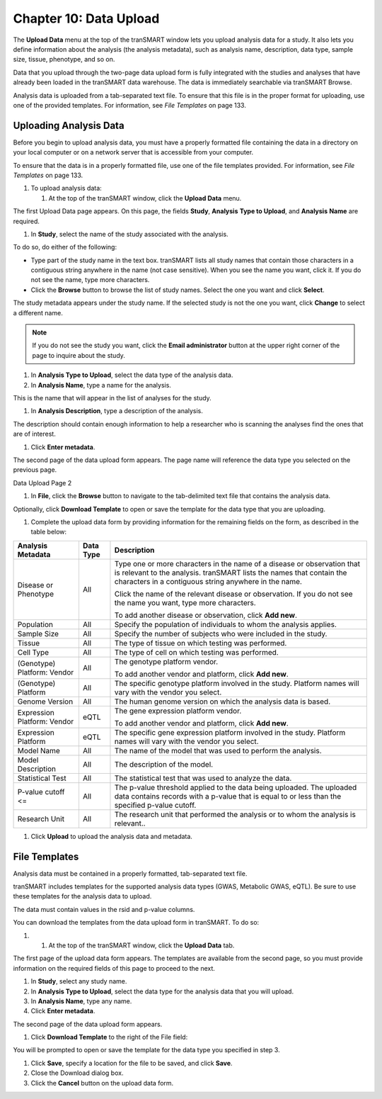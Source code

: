 Chapter 10: Data Upload
=======================

The **Upload Data** menu at the top of the tranSMART window lets you
upload analysis data for a study. It also lets you define information
about the analysis (the analysis metadata), such as analysis name,
description, data type, sample size, tissue, phenotype, and so on.

Data that you upload through the two-page data upload form is fully
integrated with the studies and analyses that have already been loaded
in the tranSMART data warehouse. The data is immediately searchable via
tranSMART Browse.

Analysis data is uploaded from a tab-separated text file. To ensure that
this file is in the proper format for uploading, use one of the provided
templates. For information, see *File Templates* on page 133.

Uploading Analysis Data
-----------------------

Before you begin to upload analysis data, you must have a properly
formatted file containing the data in a directory on your local computer
or on a network server that is accessible from your computer.

To ensure that the data is in a properly formatted file, use one of the
file templates provided. For information, see *File Templates* on page
133.

#. To upload analysis data:

   1. At the top of the tranSMART window, click the **Upload Data**
      menu.

The first Upload Data page appears. On this page, the fields **Study**,
**Analysis** **Type to Upload**, and **Analysis** **Name** are required.

1. In **Study**, select the name of the study associated with the
   analysis.

To do so, do either of the following:

-  Type part of the study name in the text box. tranSMART lists all
   study names that contain those characters in a contiguous string
   anywhere in the name (not case sensitive). When you see the name you
   want, click it. If you do not see the name, type more characters.

-  Click the **Browse** button to browse the list of study names. Select
   the one you want and click **Select**.

The study metadata appears under the study name. If the selected study
is not the one you want, click **Change** to select a different name.

.. note::
    If you do not see the study you want, click the **Email administrator** 
    button at the upper right corner of the page to inquire about the study.   

1. In **Analysis Type to Upload**, select the data type of the analysis
   data.

2. In **Analysis Name**, type a name for the analysis.

This is the name that will appear in the list of analyses for the study.

1. In **Analysis Description**, type a description of the analysis.

The description should contain enough information to help a researcher
who is scanning the analyses find the ones that are of interest.

1. Click **Enter metadata**.

The second page of the data upload form appears. The page name will
reference the data type you selected on the previous page.

Data Upload Page 2

1. In **File**, click the **Browse** button to navigate to the
   tab-delimited text file that contains the analysis data.

Optionally, click **Download Template** to open or save the template for
the data type that you are uploading.

1. Complete the upload data form by providing information for the
   remaining fields on the form, as described in the table below:

+-------------------------------+-------------+------------------------------------------------------------------------------------------------------------------------------------------------------------------------------------------------------------+
| Analysis Metadata             | Data Type   | Description                                                                                                                                                                                                |
+===============================+=============+============================================================================================================================================================================================================+
| Disease or Phenotype          | All         | Type one or more characters in the name of a disease or observation that is relevant to the analysis. tranSMART lists the names that contain the characters in a contiguous string anywhere in the name.   |
|                               |             |                                                                                                                                                                                                            |
|                               |             | Click the name of the relevant disease or observation. If you do not see the name you want, type more characters.                                                                                          |
|                               |             |                                                                                                                                                                                                            |
|                               |             | To add another disease or observation, click **Add new**.                                                                                                                                                  |
+-------------------------------+-------------+------------------------------------------------------------------------------------------------------------------------------------------------------------------------------------------------------------+
| Population                    | All         | Specify the population of individuals to whom the analysis applies.                                                                                                                                        |
+-------------------------------+-------------+------------------------------------------------------------------------------------------------------------------------------------------------------------------------------------------------------------+
| Sample Size                   | All         | Specify the number of subjects who were included in the study.                                                                                                                                             |
+-------------------------------+-------------+------------------------------------------------------------------------------------------------------------------------------------------------------------------------------------------------------------+
| Tissue                        | All         | The type of tissue on which testing was performed.                                                                                                                                                         |
+-------------------------------+-------------+------------------------------------------------------------------------------------------------------------------------------------------------------------------------------------------------------------+
| Cell Type                     | All         | The type of cell on which testing was performed.                                                                                                                                                           |
+-------------------------------+-------------+------------------------------------------------------------------------------------------------------------------------------------------------------------------------------------------------------------+
| (Genotype)                    | All         | The genotype platform vendor.                                                                                                                                                                              |
| Platform: Vendor              |             |                                                                                                                                                                                                            |
|                               |             | To add another vendor and platform, click **Add new**.                                                                                                                                                     |
+-------------------------------+-------------+------------------------------------------------------------------------------------------------------------------------------------------------------------------------------------------------------------+
| (Genotype)                    | All         | The specific genotype platform involved in the study. Platform names will vary with the vendor you select.                                                                                                 |
| Platform                      |             |                                                                                                                                                                                                            |
+-------------------------------+-------------+------------------------------------------------------------------------------------------------------------------------------------------------------------------------------------------------------------+
| Genome Version                | All         | The human genome version on which the analysis data is based.                                                                                                                                              |
+-------------------------------+-------------+------------------------------------------------------------------------------------------------------------------------------------------------------------------------------------------------------------+
| Expression Platform: Vendor   | eQTL        | The gene expression platform vendor.                                                                                                                                                                       |
|                               |             |                                                                                                                                                                                                            |
|                               |             | To add another vendor and platform, click **Add new**.                                                                                                                                                     |
+-------------------------------+-------------+------------------------------------------------------------------------------------------------------------------------------------------------------------------------------------------------------------+
| Expression Platform           | eQTL        | The specific gene expression platform involved in the study. Platform names will vary with the vendor you select.                                                                                          |
+-------------------------------+-------------+------------------------------------------------------------------------------------------------------------------------------------------------------------------------------------------------------------+
| Model Name                    | All         | The name of the model that was used to perform the analysis.                                                                                                                                               |
+-------------------------------+-------------+------------------------------------------------------------------------------------------------------------------------------------------------------------------------------------------------------------+
| Model Description             | All         | The description of the model.                                                                                                                                                                              |
+-------------------------------+-------------+------------------------------------------------------------------------------------------------------------------------------------------------------------------------------------------------------------+
| Statistical Test              | All         | The statistical test that was used to analyze the data.                                                                                                                                                    |
+-------------------------------+-------------+------------------------------------------------------------------------------------------------------------------------------------------------------------------------------------------------------------+
| P-value cutoff <=             | All         | The p-value threshold applied to the data being uploaded. The uploaded data contains records with a p-value that is equal to or less than the specified p-value cutoff.                                    |
+-------------------------------+-------------+------------------------------------------------------------------------------------------------------------------------------------------------------------------------------------------------------------+
| Research Unit                 | All         | The research unit that performed the analysis or to whom the analysis is relevant..                                                                                                                        |
+-------------------------------+-------------+------------------------------------------------------------------------------------------------------------------------------------------------------------------------------------------------------------+

1. Click **Upload** to upload the analysis data and metadata.

File Templates
--------------

Analysis data must be contained in a properly formatted, tab-separated
text file.

tranSMART includes templates for the supported analysis data types
(GWAS, Metabolic GWAS, eQTL). Be sure to use these templates for the
analysis data to upload.

The data must contain values in the rsid and p-value columns.

You can download the templates from the data upload form in tranSMART.
To do so:

#. 

   1. At the top of the tranSMART window, click the **Upload Data** tab.

The first page of the upload data form appears. The templates are
available from the second page, so you must provide information on the
required fields of this page to proceed to the next.

1. In **Study**, select any study name.

2. In **Analysis Type to Upload**, select the data type for the analysis
   data that you will upload.

3. In **Analysis Name**, type any name.

4. Click **Enter metadata**.

The second page of the data upload form appears.

1. Click **Download Template** to the right of the File field:

|image236|

You will be prompted to open or save the template for the data type you
specified in step 3.

1. Click **Save**, specify a location for the file to be saved, and
   click **Save**.

2. Close the Download dialog box.

3. Click the **Cancel** button on the upload data form.


.. |image236| image:: media/image179.png
   :width: 6.00000in
   :height: 0.86474in